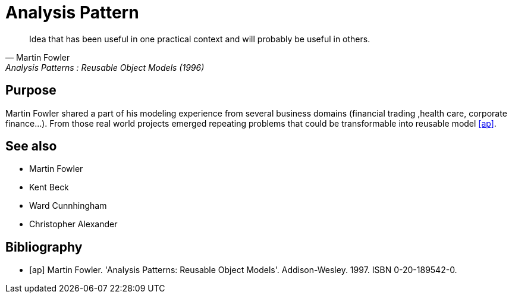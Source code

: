 = Analysis Pattern

[quote, Martin Fowler, Analysis Patterns : Reusable Object Models (1996)]
____
Idea that has been useful in one practical context and will probably be 
useful in others.
____

== Purpose

Martin Fowler shared a part of his modeling experience from several business domains (financial 
trading ,health care, corporate finance...). From those real world projects emerged repeating 
problems that could be transformable into reusable model <<ap>>.

== See also
- Martin Fowler
- Kent Beck
- Ward Cunnhingham
- Christopher Alexander

== Bibliography
[bibliography]
- [[[ap]]] Martin Fowler. 'Analysis Patterns: Reusable Object Models'. Addison-Wesley. 1997. ISBN 0-20-189542-0.